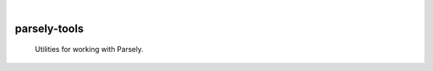.. These are examples of badges you might want to add to your README:
   please update the URLs accordingly

    .. image:: https://api.cirrus-ci.com/github/<USER>/parsely-tools.svg?branch=main
        :alt: Built Status
        :target: https://cirrus-ci.com/github/<USER>/parsely-tools
    .. image:: https://readthedocs.org/projects/parsely-tools/badge/?version=latest
        :alt: ReadTheDocs
        :target: https://parsely-tools.readthedocs.io/en/stable/
    .. image:: https://img.shields.io/coveralls/github/<USER>/parsely-tools/main.svg
        :alt: Coveralls
        :target: https://coveralls.io/r/<USER>/parsely-tools
    .. image:: https://img.shields.io/pypi/v/parsely-tools.svg
        :alt: PyPI-Server
        :target: https://pypi.org/project/parsely-tools/
    .. image:: https://img.shields.io/conda/vn/conda-forge/parsely-tools.svg
        :alt: Conda-Forge
        :target: https://anaconda.org/conda-forge/parsely-tools
    .. image:: https://pepy.tech/badge/parsely-tools/month
        :alt: Monthly Downloads
        :target: https://pepy.tech/project/parsely-tools
    .. image:: https://img.shields.io/twitter/url/http/shields.io.svg?style=social&label=Twitter
        :alt: Twitter
        :target: https://twitter.com/parsely-tools

|

=============
parsely-tools
=============


    Utilities for working with Parsely.
